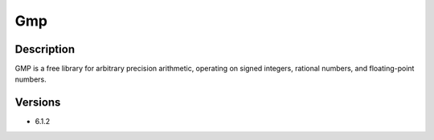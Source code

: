 .. _backbone-label:

Gmp
==============================

Description
~~~~~~~~
GMP is a free library for arbitrary precision arithmetic, operating on signed integers, rational numbers, and floating-point numbers.

Versions
~~~~~~~~
- 6.1.2

